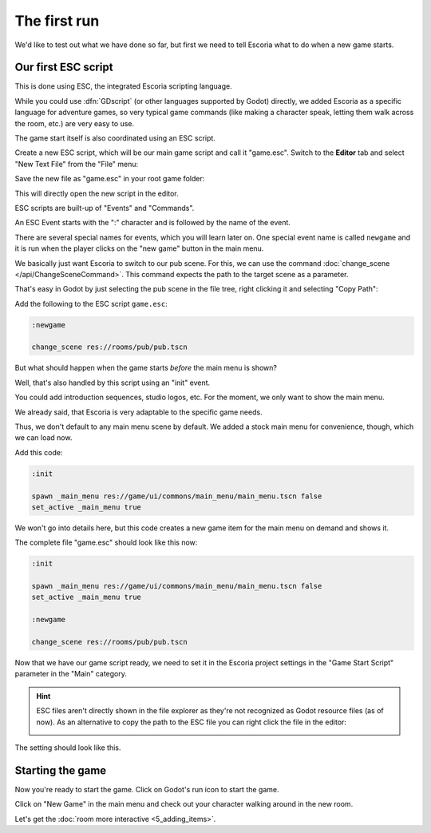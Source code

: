 The first run
=============

We'd like to test out what we have done so far, but first we need to tell
Escoria what to do when a new game starts.

Our first ESC script
--------------------

This is done using ESC, the integrated Escoria scripting language.

While you could use :dfn:`GDscript` (or other languages supported by Godot)
directly, we added Escoria as a specific language for adventure games,
so very typical game commands (like making a character speak, letting them
walk across the room, etc.) are very easy to use.

The game start itself is also coordinated using an ESC script.

Create a new ESC script, which will be our main game script and call it
"game.esc". Switch to the **Editor** tab and select "New Text File" from the
"File" menu:

.. image:: img/create_room_newtextfile.png
   :alt: Selecting New Text File from the File menu

Save the new file as "game.esc" in your root game folder:

.. image:: img/create_room_gameesc.png
   :alt: Saving the file as game.esc

This will directly open the new script in the editor.

ESC scripts are built-up of "Events" and "Commands".

An ESC Event starts with the ":" character and is followed by the name of the
event.

There are several special names for events, which you will learn later on. One
special event name is called ``newgame`` and it is run when the player clicks
on the "new game" button in the main menu.

We basically just want Escoria to switch to our pub scene. For this, we can
use the command :doc:`change_scene </api/ChangeSceneCommand>`. This command
expects the path to the target scene as a parameter.

That's easy in Godot by just selecting the pub scene in the file tree,
right clicking it and selecting "Copy Path":

.. image:: img/start_game_path.png
   :alt: Context menu shown when right clicking the pub scene file

Add the following to the ESC script ``game.esc``:

.. code-block::

   :newgame

   change_scene res://rooms/pub/pub.tscn

But what should happen when the game starts *before* the main menu is shown?

Well, that's also handled by this script using an "init" event.

You could add introduction sequences, studio logos, etc. For the moment, we
only want to show the main menu.

We already said, that Escoria is very adaptable to the specific game needs.

Thus, we don't default to any main menu scene by default. We added a stock
main menu for convenience, though, which we can load now.

Add this code:

.. code-block::

   :init

   spawn _main_menu res://game/ui/commons/main_menu/main_menu.tscn false
   set_active _main_menu true

We won't go into details here, but this code creates a new game item for the
main menu on demand and shows it.

The complete file "game.esc" should look like this now:

.. code-block::

   :init

   spawn _main_menu res://game/ui/commons/main_menu/main_menu.tscn false
   set_active _main_menu true

   :newgame

   change_scene res://rooms/pub/pub.tscn

Now that we have our game script ready, we need to set it in the Escoria
project settings in the "Game Start Script" parameter in the "Main" category.

.. hint::

   ESC files aren't directly shown in the file explorer as they're not
   recognized as Godot resource files (as of now). As an alternative to
   copy the path to the ESC file you can right click the file in the editor:

   .. image:: img/start_game_scriptpath.png
      :alt: The context menu shown when the script game.esc is right clicked
        in th editor.

The setting should look like this.

.. image:: img/start_game_parameter.png
   :alt: The parameter Game Start Script set to res://game.esc

Starting the game
-----------------

Now you're ready to start the game. Click on Godot's run icon to start the
game.

.. image:: img/start_game_start.png
   :alt: The start game button shaped like a triangle

Click on "New Game" in the main menu and check out your character walking
around in the new room.

Let's get the :doc:`room more interactive <5_adding_items>`.
